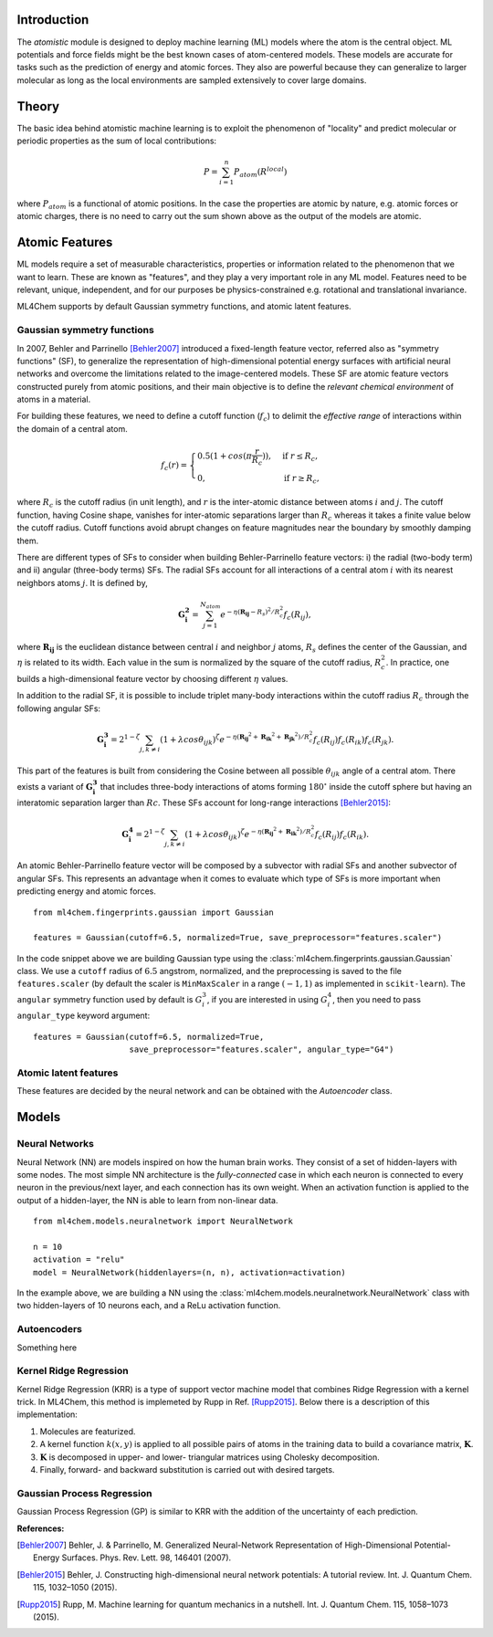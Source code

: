 ===================
Introduction
===================

.. contents:: :local:


The `atomistic` module is designed to deploy machine learning (ML) models
where the atom is the central object. ML potentials and force fields might be
the best known cases of atom-centered models. These models are accurate for
tasks such as the prediction of energy and atomic forces. They also are 
powerful because they can generalize to larger molecular as long as the local
environments are sampled extensively to cover large domains.

========
Theory
========

The basic idea behind atomistic machine learning is to exploit the phenomenon
of "locality" and predict molecular or periodic properties as the sum of
local contributions:

.. math::

   P = \sum_{i=1}^n P_{atom}(R^{local})


where :math:`P_{atom}` is a functional of atomic positions. In the case the
properties are atomic by nature, e.g. atomic forces or atomic charges, there
is no need to carry out the sum shown above as the output of the models are
atomic.

==========================
Atomic Features
==========================

ML models require a set of measurable characteristics, properties or
information related to the phenomenon that we want to learn. These are known
as "features", and they play a very important role in any ML model. Features
need to be relevant, unique, independent, and for our purposes be
physics-constrained e.g. rotational and translational invariance.

ML4Chem supports by default Gaussian symmetry functions, and atomic latent
features.

Gaussian symmetry functions 
---------------------------
In 2007, Behler and Parrinello [Behler2007]_ introduced a fixed-length
feature vector, referred also as "symmetry functions" (SF), to generalize the
representation of high-dimensional potential energy surfaces with artificial
neural networks and overcome the limitations related to the image-centered
models. These SF are atomic feature vectors constructed purely from atomic
positions, and their main objective is to define the *relevant chemical
environment* of atoms in a material.

For building these features, we need to define a cutoff function
(:math:`f_c`) to delimit the *effective range* of interactions within the
domain of a central atom.

.. math::
    f_c(r) =
    \begin{cases}
        0.5(1+cos(\pi \frac{r}{R_c}))   , & \text{if}\ r \leq R_c, \\
                                    0   , & \text{if}\ r \geq R_c,
    \end{cases}

where :math:`R_c` is the cutoff radius (in unit length), and :math:`r` is
the inter-atomic distance between atoms :math:`i` and :math:`j`. The
cutoff function, having Cosine shape, vanishes for inter-atomic separations
larger than :math:`R_c` whereas it takes a finite value below the cutoff
radius. Cutoff functions avoid abrupt changes on feature magnitudes near the
boundary by smoothly damping them.

There are different types of SFs to consider when building Behler-Parrinello
feature vectors: i) the radial (two-body term) and ii) angular (three-body
terms) SFs. The radial SFs account for all interactions of a central atom
:math:`i` with its nearest neighbors atoms :math:`j`. It is defined by,

.. math::
    \mathbf{G_i^2} = \sum_{j = 1}^{N_{atom}} e^{-\eta(\mathbf{R_{ij}}-R_{s})^2/R_c^2} f_c(R_{ij}),


where :math:`\mathbf{R_{ij}}` is the euclidean distance between central
:math:`i` and neighbor :math:`j` atoms, :math:`R_s` defines the center of the
Gaussian, and :math:`\eta` is related to its width. Each value in the sum is
normalized by the square of the cutoff radius, :math:`R_c^2`. In practice,
one builds a high-dimensional feature vector by choosing different
:math:`\eta` values.

In addition to the radial SF, it is possible to include triplet many-body
interactions within the cutoff radius :math:`R_c` through the following
angular SFs:

.. math::
    \mathbf{G_i^3} = 2^{1-\zeta} \sum_{j, k \neq i} (1 + \lambda cos\theta_{ijk})^{\zeta} e^{-\eta
        (\mathbf{R_{ij}}^2 + \mathbf{R_{ik}}^2 + \mathbf{R_{jk}}^2)/R_c^2} f_c(R_{ij}) f_c(R_{ik})
        f_c(R_{jk}).


This part of the features is built from considering the Cosine between all
possible :math:`\theta_{ijk}` angle of a central atom. There exists a variant of
:math:`\mathbf{G_i^3}` that includes three-body interactions of atoms forming
:math:`180^{\circ}` inside the cutoff sphere but having an interatomic
separation larger than :math:`Rc`. These SFs account for long-range
interactions [Behler2015]_:

.. math::
    \mathbf{G_i^4} = 2^{1-\zeta} \sum_{j, k \neq i} (1 + \lambda cos\theta_{ijk})^{\zeta} e^{-\eta
        (\mathbf{R_{ij}}^2 + \mathbf{R_{ik}}^2)/R_c^2} f_c(R_{ij}) f_c(R_{ik}).

An atomic Behler-Parrinello feature vector will be composed by a subvector
with radial SFs and another subvector of angular SFs. This represents an
advantage when it comes to evaluate which type of SFs is more important when
predicting energy and atomic forces.

::

    from ml4chem.fingerprints.gaussian import Gaussian

    features = Gaussian(cutoff=6.5, normalized=True, save_preprocessor="features.scaler")

In the code snippet above we are building Gaussian type using the
:class:`ml4chem.fingerprints.gaussian.Gaussian` class. We use a ``cutoff``
radius of :math:`6.5` angstrom, normalized, and the preprocessing is saved to
the file ``features.scaler`` (by default the scaler is ``MinMaxScaler`` in a
range :math:`(-1, 1)` as implemented in ``scikit-learn``). The ``angular``
symmetry function used by default is :math:`G_i^3`, if you are interested in
using :math:`G_i^4`, then you need to pass ``angular_type`` keyword
argument::

    features = Gaussian(cutoff=6.5, normalized=True,
                        save_preprocessor="features.scaler", angular_type="G4")

Atomic latent features 
---------------------------
These features are decided by the neural network and can be obtained with the
`Autoencoder` class. 

==========================
Models
==========================

Neural Networks
----------------
Neural Network (NN) are models inspired on how the human brain works. They
consist of a set of hidden-layers with some nodes. The most simple NN
architecture is the *fully-connected* case in which each neuron is connected
to every neuron in the previous/next layer, and each connection has its own
weight. When an activation function is applied to the output of a
hidden-layer, the NN is able to learn from non-linear data. 

:: 

    from ml4chem.models.neuralnetwork import NeuralNetwork

    n = 10
    activation = "relu"
    model = NeuralNetwork(hiddenlayers=(n, n), activation=activation)

In the example above, we are building a NN using the
:class:`ml4chem.models.neuralnetwork.NeuralNetwork` class with two
hidden-layers of 10 neurons each, and a ReLu activation function.

Autoencoders
-------------
Something here

Kernel Ridge Regression
------------------------
Kernel Ridge Regression (KRR) is a type of support vector machine model that
combines Ridge Regression with a kernel trick. In ML4Chem, this method is
implemeted by Rupp in Ref. [Rupp2015]_. Below there is a description of this
implementation:

#. Molecules are featurized.  
#. A kernel function :math:`k(x, y)` is applied to all possible pairs of
   atoms in the training data to build a covariance matrix, :math:`\mathbf{K}`.
#. :math:`\mathbf{K}` is decomposed in upper- and lower- triangular matrices
   using Cholesky decomposition.
#. Finally, forward- and backward substitution is carried out with desired targets.


Gaussian Process Regression
------------------------
Gaussian Process Regression (GP) is similar to KRR with the addition of the
uncertainty of each prediction.


**References:**

.. [Behler2007] Behler, J. & Parrinello, M. Generalized Neural-Network Representation of High-Dimensional Potential-Energy Surfaces. Phys. Rev. Lett. 98, 146401 (2007).
.. [Behler2015] Behler, J. Constructing high-dimensional neural network potentials: A tutorial review. Int. J. Quantum Chem. 115, 1032–1050 (2015).
.. [Rupp2015] Rupp, M. Machine learning for quantum mechanics in a nutshell. Int. J. Quantum Chem. 115, 1058–1073 (2015).